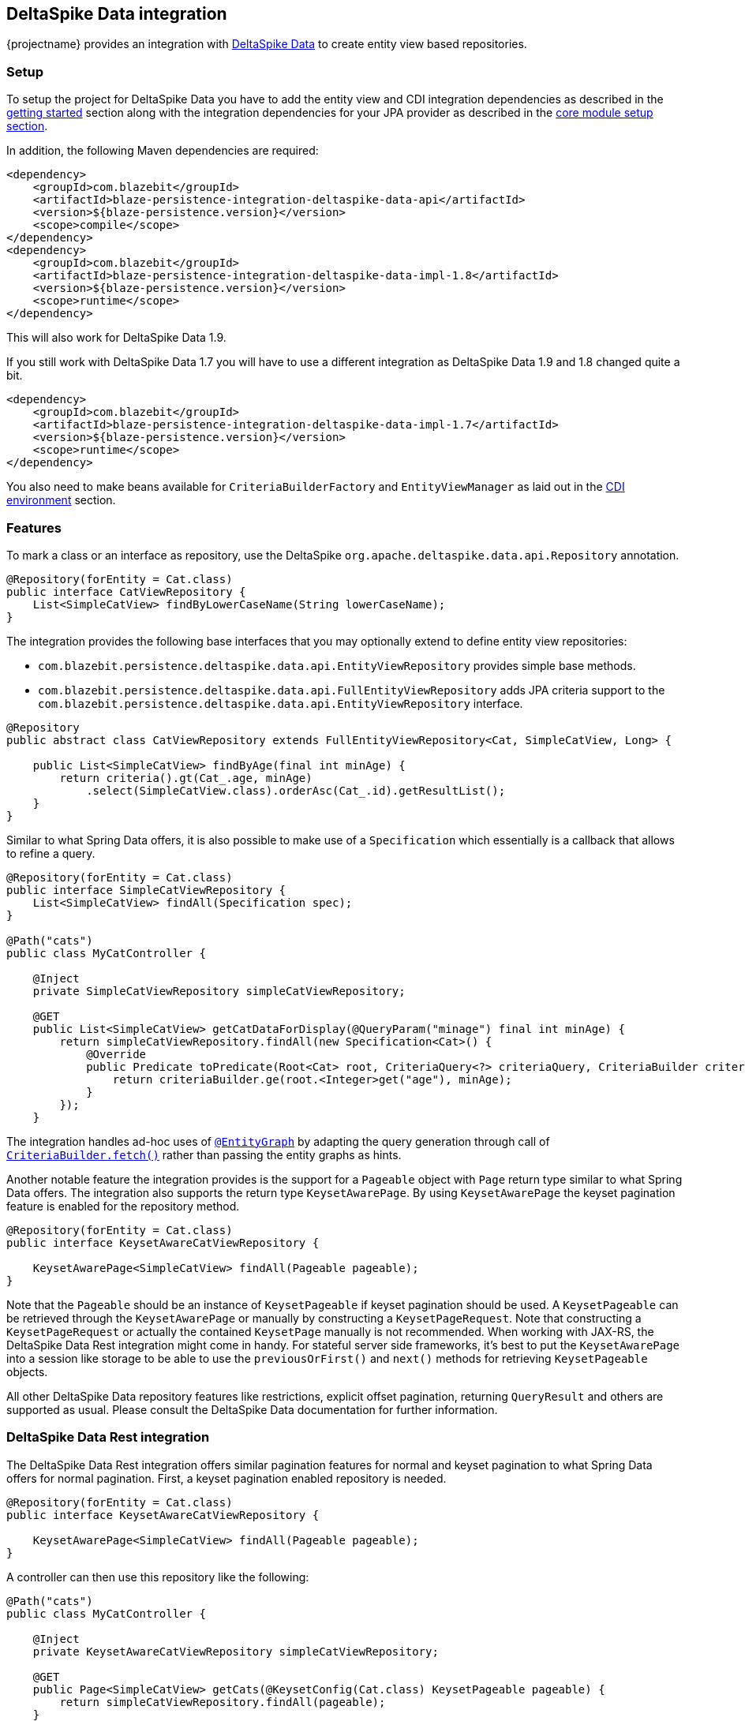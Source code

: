 [[deltaspike-data-integration]]
== DeltaSpike Data integration

{projectname} provides an integration with https://deltaspike.apache.org/documentation/data.html[DeltaSpike Data] to create entity view based repositories.

[[deltaspike-data-setup]]
=== Setup

To setup the project for DeltaSpike Data you have to add the entity view and CDI integration dependencies as described
in the <<getting-started-setup, getting started>> section along with the integration dependencies for your JPA provider
as described in the link:{core_doc}#maven-setup[core module setup section].

In addition, the following Maven dependencies are required:

[source,xml]
----
<dependency>
    <groupId>com.blazebit</groupId>
    <artifactId>blaze-persistence-integration-deltaspike-data-api</artifactId>
    <version>${blaze-persistence.version}</version>
    <scope>compile</scope>
</dependency>
<dependency>
    <groupId>com.blazebit</groupId>
    <artifactId>blaze-persistence-integration-deltaspike-data-impl-1.8</artifactId>
    <version>${blaze-persistence.version}</version>
    <scope>runtime</scope>
</dependency>
----

This will also work for DeltaSpike Data 1.9.

If you still work with DeltaSpike Data 1.7 you will have to use a different integration as DeltaSpike Data 1.9 and 1.8 changed quite a bit.

[source,xml]
----
<dependency>
    <groupId>com.blazebit</groupId>
    <artifactId>blaze-persistence-integration-deltaspike-data-impl-1.7</artifactId>
    <version>${blaze-persistence.version}</version>
    <scope>runtime</scope>
</dependency>
----

You also need to make beans available for `CriteriaBuilderFactory` and `EntityViewManager` as laid out in the
<<anchor-environments-cdi,CDI environment>> section.

[[deltaspike-data-features]]
=== Features

To mark a class or an interface as repository, use the DeltaSpike `org.apache.deltaspike.data.api.Repository` annotation.

[source,java]
----
@Repository(forEntity = Cat.class)
public interface CatViewRepository {
    List<SimpleCatView> findByLowerCaseName(String lowerCaseName);
}
----

The integration provides the following base interfaces that you may optionally extend to define entity view repositories:

* `com.blazebit.persistence.deltaspike.data.api.EntityViewRepository` provides simple base methods.
* `com.blazebit.persistence.deltaspike.data.api.FullEntityViewRepository` adds JPA criteria support to the `com.blazebit.persistence.deltaspike.data.api.EntityViewRepository` interface.

[source,java]
----
@Repository
public abstract class CatViewRepository extends FullEntityViewRepository<Cat, SimpleCatView, Long> {

    public List<SimpleCatView> findByAge(final int minAge) {
        return criteria().gt(Cat_.age, minAge)
            .select(SimpleCatView.class).orderAsc(Cat_.id).getResultList();
    }
}
----

Similar to what Spring Data offers, it is also possible to make use of a `Specification` which essentially is a callback that allows to refine a query.

[source,java]
----
@Repository(forEntity = Cat.class)
public interface SimpleCatViewRepository {
    List<SimpleCatView> findAll(Specification spec);
}

@Path("cats")
public class MyCatController {

    @Inject
    private SimpleCatViewRepository simpleCatViewRepository;

    @GET
    public List<SimpleCatView> getCatDataForDisplay(@QueryParam("minage") final int minAge) {
        return simpleCatViewRepository.findAll(new Specification<Cat>() {
            @Override
            public Predicate toPredicate(Root<Cat> root, CriteriaQuery<?> criteriaQuery, CriteriaBuilder criteriaBuilder) {
                return criteriaBuilder.ge(root.<Integer>get("age"), minAge);
            }
        });
    }
----

The integration handles ad-hoc uses of https://deltaspike.apache.org/documentation/data.html#EntityGraphs[`@EntityGraph`] by adapting the query generation through call of link:{core_jdoc}/persistence/CriteriaBuilder.html#fetch(java.lang.String...)[`CriteriaBuilder.fetch()`] rather than passing the entity graphs as hints.

Another notable feature the integration provides is the support for a `Pageable` object with `Page` return type similar to what Spring Data offers.
The integration also supports the return type `KeysetAwarePage`. By using `KeysetAwarePage` the keyset pagination feature is enabled for the repository method.

[source,java]
----
@Repository(forEntity = Cat.class)
public interface KeysetAwareCatViewRepository {

    KeysetAwarePage<SimpleCatView> findAll(Pageable pageable);
}
----

Note that the `Pageable` should be an instance of `KeysetPageable` if keyset pagination should be used. A `KeysetPageable` can be retrieved through the `KeysetAwarePage` or manually
by constructing a `KeysetPageRequest`. Note that constructing a `KeysetPageRequest` or actually the contained `KeysetPage` manually is not recommended. When working with JAX-RS,
the DeltaSpike Data Rest integration might come in handy. For stateful server side frameworks, it's best to put the `KeysetAwarePage` into a session like storage
to be able to use the `previousOrFirst()` and `next()` methods for retrieving `KeysetPageable` objects.

All other DeltaSpike Data repository features like restrictions, explicit offset pagination, returning `QueryResult` and others are supported as usual.
Please consult the DeltaSpike Data documentation for further information.

=== DeltaSpike Data Rest integration

The DeltaSpike Data Rest integration offers similar pagination features for normal and keyset pagination to what Spring Data offers for normal pagination.
First, a keyset pagination enabled repository is needed.


[source,java]
----
@Repository(forEntity = Cat.class)
public interface KeysetAwareCatViewRepository {

    KeysetAwarePage<SimpleCatView> findAll(Pageable pageable);
}
----

A controller can then use this repository like the following:

[source,java]
----
@Path("cats")
public class MyCatController {

    @Inject
    private KeysetAwareCatViewRepository simpleCatViewRepository;

    @GET
    public Page<SimpleCatView> getCats(@KeysetConfig(Cat.class) KeysetPageable pageable) {
        return simpleCatViewRepository.findAll(pageable);
    }
----

Note that {projectname} imposes some very important requirements that have to be fulfilled

* There must always be a sort specification
* The last sort specification must be a unique identifier

For the keyset pagination to kick in, the client has to _remember_ the values by which the sorting is done of the first and the last element of the result.
The values then need to be passed to the next request as JSON encoded query parameters. The values of the first element should use the parameter `lowest` and the last element the parameter `highest`.

The following will illustrate how this works.

First, the client makes an initial request.

[source]
----
GET /cats?page=0&size=3&sort=id,desc
{
    content: [
        { id: 10, name: 'Felix', age: 10 },
        { id: 9, name: 'Robin', age: 4 },
        { id: 8, name: 'Billy', age: 7 }
    ]
}
----

It's the responsibility of the client to remember the attributes by which it sorts of the first and last element.
In this case, `{id: 10}` will be remembered as `lowest` and `{id: 8}` as `highest`. The client also has to remember the page/offset and size which was used to request this data.
When the client then wants to switch to the next page/offset, it has to pass `lowest` and `highest` as parameters as well as `prevPage`/`prevOffset` representing the page/offset that was used before.

Note that the following is just an example for illustration. Stringified JSON objects in JavaScript should be encoded view `encodeURI()` before being used as query parameter.

[source]
----
GET /cats?page=1&size=3&sort=id,desc&prevPage=0&lowest={id:10}&highest={id:8}
{
    content: [
        { id: 7, name: 'Kitty', age: 1 },
        { id: 6, name: 'Bob', age: 8 },
        { id: 5, name: 'Frank', age: 14 }
    ]
}
----

This will make use of keyset pagination as can be seen by looking at the generated JPQL or SQL query.

Note that the client should _drop_ or _forget_ the `lowest`, `highest` and `prevPage`/`prevOffset` values when

* the page size changes and it is expected to show data not connected to the last page
* the sorting changes
* the filtering changes

For a full AngularJS example see the following https://github.com/Blazebit/blaze-persistence/blob/master/examples/deltaspike-data-rest/src/main/webapp/app.js[example project].